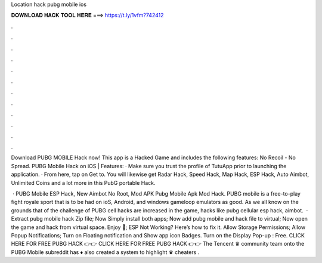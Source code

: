 Location hack pubg mobile ios



𝐃𝐎𝐖𝐍𝐋𝐎𝐀𝐃 𝐇𝐀𝐂𝐊 𝐓𝐎𝐎𝐋 𝐇𝐄𝐑𝐄 ===> https://t.ly/1vfm?742412



.



.



.



.



.



.



.



.



.



.



.



.

Download PUBG MOBILE Hack now! This app is a Hacked Game and includes the following features: No Recoil - No Spread. PUBG Mobile Hack on iOS | Features: · Make sure you trust the profile of TutuApp prior to launching the application. · From here, tap on Get to. You will likewise get Radar Hack, Speed Hack, Map Hack, ESP Hack, Auto Aimbot, Unlimited Coins and a lot more in this PubG portable Hack.

 · PUBG Mobile ESP Hack, New Aimbot No Root, Mod APK Pubg Mobile Apk Mod Hack. PUBG mobile is a free-to-play fight royale sport that is to be had on ioS, Android, and windows gameloop emulators as good. As we all know on the grounds that of the challenge of PUBG cell hacks are increased in the game, hacks like pubg cellular esp hack, aimbot.  · Extract pubg mobile hack Zip file; Now Simply install both apps; Now add pubg mobile and hack file to virtual; Now open the game and hack from virtual space. Enjoy 🙂; ESP Not Working? Here’s how to fix it. Allow Storage Permissions; Allow Popup Notifications; Turn on Floating notification and Show app icon Badges. Turn on the Display Pop-up : Free. CLICK HERE FOR FREE PUBG HACK 👉👉  CLICK HERE FOR FREE PUBG HACK 👉👉  The Tencent ♛ community team onto the PUBG Mobile subreddit has ♦ also created a system to highlight ♛ cheaters .
